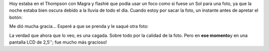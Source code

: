 .. link:
.. description:
.. tags: fotos
.. date: 2011/10/12 22:32:17
.. title: Prende y apaga
.. slug: prende-y-apaga

Hoy estaba en el Thompson con Magra y flashié que podía usar un foco
como si fuese un Sol para una foto, ya que la noche estaba bien oscura
debido a la lluvia de todo el día. Cuando estoy por sacar la foto, un
instante antes de apretar el botón:

|image0|\ Me dió mucha gracia... Esperé a que se prenda y le saqué otra
foto:

|image1|\ La verdad que ahora que lo veo, es una cagada. Sobre todo por
la calidad de la foto. Pero en **ese momento**\ y en una pantalla LCD de
2,5''; fue mucho más gracioso!

.. |image0| image:: http://humitos.files.wordpress.com/2011/10/pa123414.jpg
   :target: http://humitos.files.wordpress.com/2011/10/pa123414.jpg
.. |image1| image:: http://humitos.files.wordpress.com/2011/10/pa123415.jpg
   :target: http://humitos.files.wordpress.com/2011/10/pa123415.jpg
